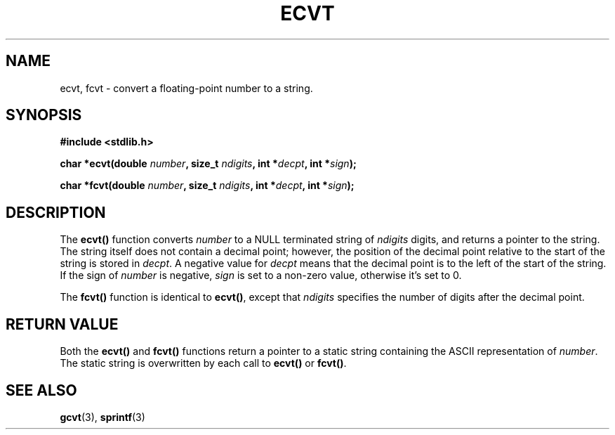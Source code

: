 .\" Copyright 1993 David Metcalfe (david@prism.demon.co.uk)
.\" May be distributed under the GNU General Public License
.\" References consulted:
.\"     Linux libc source code
.\"     Lewine's _POSIX Programmer's Guide_ (O'Reilly & Associates, 1991)
.\"     386BSD man pages
.\" Modified Sat Jul 24 19:40:39 1993 by Rik Faith (faith@cs.unc.edu)
.TH ECVT 3  "March 28, 1993" "" "Linux Programmer's Manual"
.SH NAME
ecvt, fcvt \- convert a floating-point number to a string.
.SH SYNOPSIS
.B #include <stdlib.h>
.sp
.BI "char *ecvt(double " number ", size_t " ndigits ", int *" decpt ,
.BI "int *" sign );
.sp
.BI "char *fcvt(double " number ", size_t " ndigits ", int *" decpt ,
.BI "int *" sign );
.SH DESCRIPTION
The \fBecvt()\fP function converts \fInumber\fP to a NULL terminated
string of \fIndigits\fP digits, and returns a pointer to the string.
The string itself does not contain a decimal point; however, the position
of the decimal point relative to the start of the string is stored in
\fIdecpt\fP.  A negative value for \fIdecpt\fP means that the decimal
point is to the left of the start of the string.  If the sign of
\fInumber\fP is negative, \fIsign\fP is set to a non-zero value, otherwise
it's set to 0.
.PP
The \fBfcvt()\fP function is identical to \fBecvt()\fP, except that
\fIndigits\fP specifies the number of digits after the decimal point.
.SH "RETURN VALUE"
Both the \fBecvt()\fP and \fBfcvt()\fP functions return a pointer to a 
static string containing the ASCII representation of \fInumber\fP.
The static string is overwritten by each call to \fBecvt()\fP or
\fBfcvt()\fP.
.SH SEE ALSO
.BR gcvt "(3), " sprintf (3)
